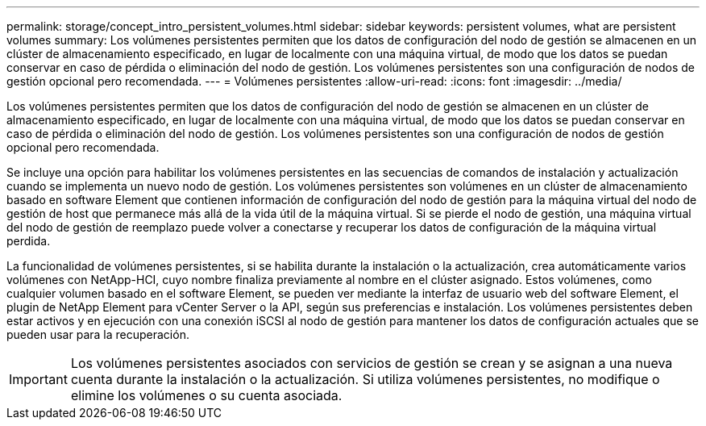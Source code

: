 ---
permalink: storage/concept_intro_persistent_volumes.html 
sidebar: sidebar 
keywords: persistent volumes, what are persistent volumes 
summary: Los volúmenes persistentes permiten que los datos de configuración del nodo de gestión se almacenen en un clúster de almacenamiento especificado, en lugar de localmente con una máquina virtual, de modo que los datos se puedan conservar en caso de pérdida o eliminación del nodo de gestión. Los volúmenes persistentes son una configuración de nodos de gestión opcional pero recomendada. 
---
= Volúmenes persistentes
:allow-uri-read: 
:icons: font
:imagesdir: ../media/


[role="lead"]
Los volúmenes persistentes permiten que los datos de configuración del nodo de gestión se almacenen en un clúster de almacenamiento especificado, en lugar de localmente con una máquina virtual, de modo que los datos se puedan conservar en caso de pérdida o eliminación del nodo de gestión. Los volúmenes persistentes son una configuración de nodos de gestión opcional pero recomendada.

Se incluye una opción para habilitar los volúmenes persistentes en las secuencias de comandos de instalación y actualización cuando se implementa un nuevo nodo de gestión. Los volúmenes persistentes son volúmenes en un clúster de almacenamiento basado en software Element que contienen información de configuración del nodo de gestión para la máquina virtual del nodo de gestión de host que permanece más allá de la vida útil de la máquina virtual. Si se pierde el nodo de gestión, una máquina virtual del nodo de gestión de reemplazo puede volver a conectarse y recuperar los datos de configuración de la máquina virtual perdida.

La funcionalidad de volúmenes persistentes, si se habilita durante la instalación o la actualización, crea automáticamente varios volúmenes con NetApp-HCI, cuyo nombre finaliza previamente al nombre en el clúster asignado. Estos volúmenes, como cualquier volumen basado en el software Element, se pueden ver mediante la interfaz de usuario web del software Element, el plugin de NetApp Element para vCenter Server o la API, según sus preferencias e instalación. Los volúmenes persistentes deben estar activos y en ejecución con una conexión iSCSI al nodo de gestión para mantener los datos de configuración actuales que se pueden usar para la recuperación.


IMPORTANT: Los volúmenes persistentes asociados con servicios de gestión se crean y se asignan a una nueva cuenta durante la instalación o la actualización. Si utiliza volúmenes persistentes, no modifique o elimine los volúmenes o su cuenta asociada.
